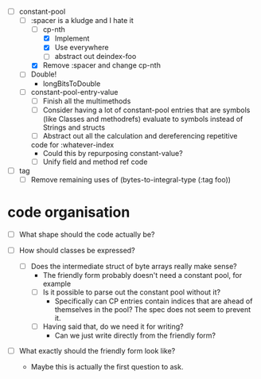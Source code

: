 - [-] constant-pool
  - [-] :spacer is a kludge and I hate it
    - [-] cp-nth
      - [X] Implement
      - [X] Use everywhere
      - [ ] abstract out deindex-foo
    - [X] Remove :spacer and change cp-nth
  - [ ] Double!
    - longBitsToDouble
  - [ ] constant-pool-entry-value
    - [ ] Finish all the multimethods
    - [ ] Consider having a lot of constant-pool entries that are
      symbols (like Classes and methodrefs) evaluate to symbols
      instead of Strings and structs
    - [ ] Abstract out all the calculation and dereferencing repetitive
    code for :whatever-index
      - Could this by repurposing constant-value?
    - [ ] Unify field and method ref code

- [ ] tag
  - [ ] Remove remaining uses of (bytes-to-integral-type (:tag foo))

* code organisation

- [ ] What shape should the code actually be?

- [ ] How should classes be expressed?
  - [ ] Does the intermediate struct of byte arrays really make sense?
    - The friendly form probably doesn't need a constant pool, for example
    - [ ] Is it possible to parse out the constant pool without it?
      - Specifically can CP entries contain indices that are ahead of
        themselves in the pool? The spec does not seem to prevent it.
    - [ ] Having said that, do we need it for writing?
      - Can we just write directly from the friendly form?

- [ ] What exactly should the friendly form look like?
  - Maybe this is actually the first question to ask.
